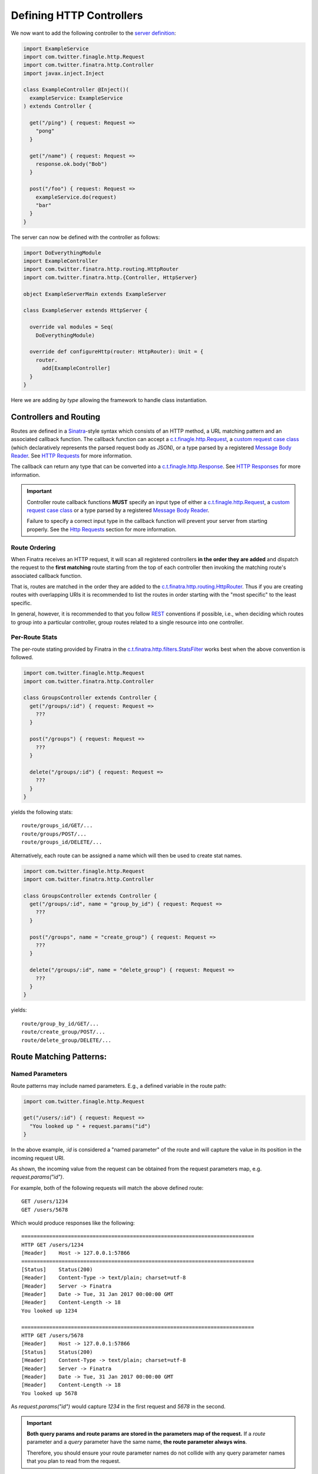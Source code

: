 .. _http_controllers:

Defining HTTP Controllers
=========================

We now want to add the following controller to the `server definition <server.html>`__:

.. code:: scala

    import ExampleService
    import com.twitter.finagle.http.Request
    import com.twitter.finatra.http.Controller
    import javax.inject.Inject

    class ExampleController @Inject()(
      exampleService: ExampleService
    ) extends Controller {

      get("/ping") { request: Request =>
        "pong"
      }

      get("/name") { request: Request =>
        response.ok.body("Bob")
      }

      post("/foo") { request: Request =>
        exampleService.do(request)
        "bar"
      }
    }


The server can now be defined with the controller as follows:

.. code:: scala

    import DoEverythingModule
    import ExampleController
    import com.twitter.finatra.http.routing.HttpRouter
    import com.twitter.finatra.http.{Controller, HttpServer}

    object ExampleServerMain extends ExampleServer

    class ExampleServer extends HttpServer {

      override val modules = Seq(
        DoEverythingModule)

      override def configureHttp(router: HttpRouter): Unit = {
        router.
          add[ExampleController]
      }
    }


Here we are adding *by type* allowing the framework to handle class instantiation.

Controllers and Routing
-----------------------

Routes are defined in a `Sinatra <https://www.sinatrarb.com/>`__-style syntax which consists of an
HTTP method, a URL matching pattern and an associated callback function. The callback function can
accept a `c.t.finagle.http.Request <https://github.com/twitter/finagle/blob/develop/finagle-base-http/src/main/scala/com/twitter/finagle/http/Request.scala>`__,
a `custom request case class <requests.html#custom-request-case-class>`__ (which declaratively
represents the parsed request body as JSON), or a type parsed by a registered
`Message Body Reader <message_body.html#message-body-readers>`__. See `HTTP Requests <requests.html>`__
for more information.

The callback can return any type that can be converted into a `c.t.finagle.http.Response <https://github.com/twitter/finagle/blob/develop/finagle-base-http/src/main/scala/com/twitter/finagle/http/Response.scala>`__.
See `HTTP Responses <responses.html>`__ for more information.

.. important::

    Controller route callback functions **MUST** specify an input type of either a
    `c.t.finagle.http.Request <https://github.com/twitter/finagle/blob/develop/finagle-base-http/src/main/scala/com/twitter/finagle/http/Request.scala>`__,
    a `custom request case class <requests.html#custom-request-case-class>`__ or a type parsed by a
    registered `Message Body Reader <message_body.html#message-body-readers>`__.

    Failure to specify a correct input type in the callback function will prevent your server from
    starting properly. See the `Http Requests <requests.html>`__ section for more information.

Route Ordering
^^^^^^^^^^^^^^

When Finatra receives an HTTP request, it will scan all registered controllers **in the order they
are added** and dispatch the request to the **first matching** route starting from the top of each
controller then invoking the matching route's associated callback function.

That is, routes are matched in the order they are added to the `c.t.finatra.http.routing.HttpRouter <https://github.com/twitter/finatra/blob/develop/http/src/main/scala/com/twitter/finatra/http/routing/HttpRouter.scala>`__.
Thus if you are creating routes with overlapping URIs it is recommended to list the routes in order
starting with the "most specific" to the least specific.

In general, however, it is recommended to that you follow `REST <https://en.wikipedia.org/wiki/Representational_state_transfer>`__
conventions if possible, i.e., when deciding which routes to group into a particular controller,
group routes related to a single resource into one controller.

Per-Route Stats
^^^^^^^^^^^^^^^

The per-route stating provided by Finatra in the `c.t.finatra.http.filters.StatsFilter <https://github.com/twitter/finatra/blob/develop/http/src/main/scala/com/twitter/finatra/http/filters/StatsFilter.scala>`__
works best when the above convention is followed.

.. code:: scala

    import com.twitter.finagle.http.Request
    import com.twitter.finatra.http.Controller

    class GroupsController extends Controller {
      get("/groups/:id") { request: Request =>
        ???
      }

      post("/groups") { request: Request =>
        ???
      }

      delete("/groups/:id") { request: Request =>
        ???
      }
    }


yields the following stats:

::

    route/groups_id/GET/...
    route/groups/POST/...
    route/groups_id/DELETE/...


Alternatively, each route can be assigned a name which will then be used to create stat names.

.. code:: scala

    import com.twitter.finagle.http.Request
    import com.twitter.finatra.http.Controller

    class GroupsController extends Controller {
      get("/groups/:id", name = "group_by_id") { request: Request =>
        ???
      }

      post("/groups", name = "create_group") { request: Request =>
        ???
      }

      delete("/groups/:id", name = "delete_group") { request: Request =>
        ???
      }
    }


yields:

::

    route/group_by_id/GET/...
    route/create_group/POST/...
    route/delete_group/DELETE/...


Route Matching Patterns:
------------------------

Named Parameters
^^^^^^^^^^^^^^^^

Route patterns may include named parameters. E.g., a defined variable in the route path:

.. code:: scala

    import com.twitter.finagle.http.Request

    get("/users/:id") { request: Request =>
      "You looked up " + request.params("id")
    }

In the above example, `:id` is considered a "named parameter" of the route and will capture the
value in its position in the incoming request URI.

As shown, the incoming value from the request can be obtained from the request parameters map, e.g.
`request.params("id")`.

For example, both of the following requests will match the above defined route:

::

    GET /users/1234
    GET /users/5678

Which would produce responses like the following:

::

    ===========================================================================
    HTTP GET /users/1234
    [Header]	Host -> 127.0.0.1:57866
    ===========================================================================
    [Status]	Status(200)
    [Header]	Content-Type -> text/plain; charset=utf-8
    [Header]	Server -> Finatra
    [Header]	Date -> Tue, 31 Jan 2017 00:00:00 GMT
    [Header]	Content-Length -> 18
    You looked up 1234

    ===========================================================================
    HTTP GET /users/5678
    [Header]	Host -> 127.0.0.1:57866
    [Status]	Status(200)
    [Header]	Content-Type -> text/plain; charset=utf-8
    [Header]	Server -> Finatra
    [Header]	Date -> Tue, 31 Jan 2017 00:00:00 GMT
    [Header]	Content-Length -> 18
    You looked up 5678

As `request.params("id")` would capture `1234` in the first request and `5678` in the second.

.. important::

    **Both query params and route params are stored in the parameters map of the request.** If
    a *route* parameter and a *query* parameter have the same name, **the route parameter always wins**.

    Therefore, you should ensure your route parameter names do not collide with any query parameter
    names that you plan to read from the request.

Constant Routes
^^^^^^^^^^^^^^^

A "constant route" is any defined route which *does not* specify a `named parameter <#named-parameters>`__
in its route path. Routing is optimized to do a simple lookup against a "constant route" map whereas
`named parameter <#named-parameters>`__ routes are tried in their defined order for a route which
will handle the request.

Wildcard Parameter
^^^^^^^^^^^^^^^^^^

Routes can also contain the wildcard pattern as a `named parameter <#named-parameters>`__, `:*`. The
wildcard can only appear once at the end of a pattern and it will capture *all text in its place*.

For example,

.. code:: scala

    import com.twitter.finagle.http.Request

    get("/files/:*") { request: Request =>
      request.params("*")
    }


Given a request:

::

    GET  /files/abc/123/foo.txt

would produce a response:

::

    ===========================================================================
    HTTP GET /files/abc/123/foo.txt
    [Header]	Host -> 127.0.0.1:58540
    ===========================================================================
    [Status]	Status(200)
    [Header]	Content-Type -> text/plain; charset=utf-8
    [Header]	Server -> Finatra
    [Header]	Date -> Tue, 31 Jan 2017 00:00:00 GMT
    [Header]	Content-Length -> 15
    abc/123/foo.txt

The wildcard named parameter matches everything in its position. In this case: `abc/123/foo.txt`.

Regular Expressions
^^^^^^^^^^^^^^^^^^^

Regular expressions are no longer allowed in string defined paths (since v2).

Route Prefixes
--------------

Finatra provides a simple DSL for adding a common prefix to a set of routes within a Controller. For
instance, if you have a group of routes within a controller that should all have a common prefix
you can define them by making use of the `c.t.finatra.http.RouteDSL#prefix` function available in
any subclass of `c.t.finatra.http.Controller`, e.g.,

.. code:: scala

    import com.twitter.finagle.http.Request
    import com.twitter.finatra.http.Controller

    class MyController extends Controller {

      // regular route
      get("/foo") { request: Request =>
        "Hello, world!"
      }

      // set of prefixed routes
      prefix("/2") {
        get("/foo") { request: Request =>
          "Hello, world!"
        }

        post("/bar") { request: Request =>
          response.ok
        }
      }
    }

This definition would produce the following routes:

::

    GET     /foo
    GET     /2/foo
    POST    /2/bar

The input to the `c.t.finatra.http.RouteDSL#prefix` function is a String and how you determine the
value of that String is entirely up to you. You could choose to hard code the value like in the
above example, or inject it as a parameter to the Controller, e.g., by using a `flag <../getting-started/flags.html>`__
or a `Binding Annotation <../getting-started/binding_annotations.html>`__ that looks for a bound
String type in the object graph which would allow you provide it in any manner appropriate for your
use case.

For example,

.. code:: scala

    import com.twitter.finagle.http.Request
    import com.twitter.finatra.http.Controller
    import com.twitter.inject.annotations

    class MyController @Inject()(
      @Flag("api.version.prefix") apiVersionPrefix: String, // value from a "api.version.prefix" flag
      @VersionPrefix otherVersionPrefix otherApiVersionPrefix: String // value from a String bound with annotation: @VersionPrefix
    ) extends Controller {
      ...

      prefix(apiVersionPrefix) {
        get("/foo") { request: Request =>
          ???
        }
      }

      prefix(otherVersionPrefix) {
        get("/bar") { request: Request =>
          ???
        }
      }

.. important::

  -  Routes and Prefixes **MUST** begin with a forward slash (/).

  -  Routes are always added to the `c.t.finatra.http.routing.HttpRouter <https://github.com/twitter/finatra/blob/develop/http/src/main/scala/com/twitter/finatra/http/routing/HttpRouter.scala>`__
     **in the order defined** in the `Controller <../http/controllers.html#controllers-and-routing>`__
     and are thus matched in this order as well. This remains true even when defined within a `prefix`
     block. I.e., the `prefix` is merely a convenience for adding a common prefix to a set of routes.
     You should still be aware of the total order in which your routes are defined in a Controller.

  -  You can use the `c.t.finatra.http.RouteDSL#prefix` function multiple times in a Controller with
     the same or different values.

Trailing Slashes
----------------

If you want to ignore trailing slashes on routes such that `/groups/1` and `groups/1/` are treated
to be equivalent, append `/?` to your route URI, e.g.,

.. code:: scala

    import com.twitter.finagle.http.Request

    get("/groups/:id/?") { request: Request =>
      response.ok("response body here")
    }

Otherwise, the route as specified is an **exact match**. E.g., if you define `/groups/1` we will
**only** match requests to `/groups/1` and **not** requests to `/groups/1/` and vice-versa.

Admin Paths
-----------

All `TwitterServer <https://twitter.github.io/twitter-server/>`__-based servers have an `HTTP Admin Interface <https://twitter.github.io/twitter-server/Features.html#admin-http-interface>`__
which includes a variety of tools for diagnostics, profiling, and more. This admin interface
**should not** be exposed outside your data center DMZ.

Any route path starting with `/admin/finatra/` will be included by default on the server's admin
interface (accessible via the server's admin port). Other paths can be included on the server's
admin interface by setting `admin = true` when defining the route.

These routes **MUST** be `constant routes`_, e.g., routes that do not define `named parameters <#named-parameters>`__.

.. code:: scala

    import com.twitter.finagle.http.Request

    get("/admin/finatra/users/") { request: Request =>
      userDatabase.getAllUsers(
        request.params("cursor"))
    }

    get("/admin/display/", admin = true) { request: Request =>
      response.ok("response body here")
    }

    post("/special/route/", admin = true) { request: Request =>
      ???
    }

    // cannot be added to admin index as it uses a named parameter (:id) in the route path
    get("/admin/client/:id", admin = true) { request: Request =>
      response.ok("response body here")
    }

Some admin routes can additionally be listed in the `TwitterServer <https://twitter.github.io/twitter-server/>`__
`HTTP Admin Interface index <https://twitter.github.io/twitter-server/Admin.html>`__.

To expose your route in the `TwitterServer <https://twitter.github.io/twitter-server/>`__
`HTTP Admin Interface index <https://twitter.github.io/twitter-server/Admin.html>`__, the route path:

-  **MUST** be a `constant path <#constant-routes>`__.
-  **MUST** start with `/admin/`.
-  **MUST NOT** start with `/admin/finatra/`.
-  **MUST** be an HTTP method `GET` or `POST` route.

When defining the route in a Controller, in addition to setting `admin = true` you must also provide
a `RouteIndex <https://github.com/twitter/finagle/blob/develop/finagle-http/src/main/scala/com/twitter/finagle/http/Route.scala>`__,
e.g.,

.. code:: scala

    import com.twitter.finagle.http.Request

    get("/admin/client_id.json",
      admin = true,
      index = Some(
        RouteIndex(
          alias = "Thrift Client Id", 
          group = "Process Info"))) { request: Request =>
      Map("client_id" -> "clientId.1234"))
    }


The route will appear in the left-rail of the `TwitterServer <https://twitter.github.io/twitter-server/>`__
`HTTP Admin Interface <https://twitter.github.io/twitter-server/Admin.html>`__ under the heading
specified by the `RouteIndex#group` indexed by `RouteIndex#alias` or the route's path.

If you do not provide a `RouteIndex` the route will not appear in the index but is still reachable
on the admin interface.

Admin Path Routing
^^^^^^^^^^^^^^^^^^

**Note**: only admin routes which start with `/admin/finatra/` will be routed to using the server's
configured `HttpRouter <https://github.com/twitter/finatra/blob/develop/http/src/main/scala/com/twitter/finatra/http/routing/HttpRouter.scala>`__.
All other admin routes will be routed to by TwitterServer's `AdminHttpServer <https://github.com/twitter/twitter-server/blob/15e35a3a3070c50168ff55fd83a2dff28b09795c/server/src/main/scala/com/twitter/server/AdminHttpServer.scala#L140>`__
which only supports **exact path matching** and thus why only constant routes are allowed.

Therefore any configuration defined on your server's `HttpRouter <https://github.com/twitter/finatra/blob/develop/http/src/main/scala/com/twitter/finatra/http/routing/HttpRouter.scala>`__
will thus only apply to admin routes starting with `/admin/finatra`. And because these routes will
use the Finatra `RoutingService <https://github.com/twitter/finatra/blob/develop/http/src/main/scala/com/twitter/finatra/http/internal/routing/RoutingService.scala>`__
these routes cannot be included in the `TwitterServer <https://twitter.github.io/twitter-server/>`__
`HTTP Admin Interface <https://twitter.github.io/twitter-server/Admin.html>`__ index.
